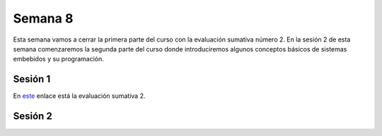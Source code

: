 Semana 8
===========

Esta semana vamos a cerrar la primera parte del curso
con la evaluación sumativa número 2. En la sesión 2 de
esta semana comenzaremos la segunda parte del curso
donde introduciremos algunos conceptos básicos de sistemas
embebidos y su programación.

Sesión 1
----------

En `este <https://docs.google.com/document/d/1aKixMWic4QawFH8-0q8V-wn_JIjS8GriS0FXaSBjCck/edit?usp=sharing>`__
enlace está la evaluación sumativa 2.


Sesión 2
----------

